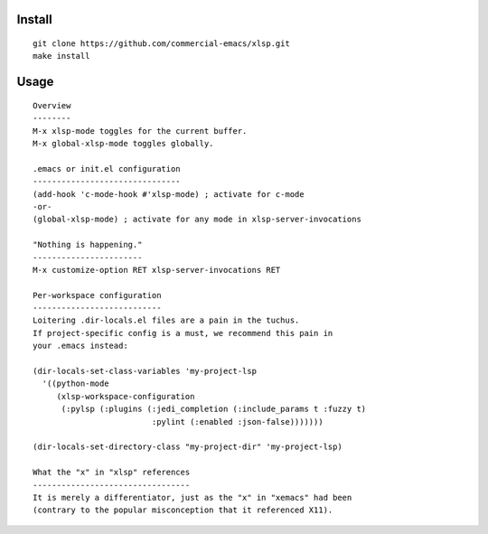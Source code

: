 |build-status|

Install
=======
::

   git clone https://github.com/commercial-emacs/xlsp.git
   make install

Usage
=====
::

   Overview
   --------
   M-x xlsp-mode toggles for the current buffer.
   M-x global-xlsp-mode toggles globally.
   
   .emacs or init.el configuration
   -------------------------------
   (add-hook 'c-mode-hook #'xlsp-mode) ; activate for c-mode
   -or-
   (global-xlsp-mode) ; activate for any mode in xlsp-server-invocations
   
   "Nothing is happening."
   -----------------------
   M-x customize-option RET xlsp-server-invocations RET
   
   Per-workspace configuration
   ---------------------------
   Loitering .dir-locals.el files are a pain in the tuchus.
   If project-specific config is a must, we recommend this pain in
   your .emacs instead:
   
   (dir-locals-set-class-variables 'my-project-lsp
     '((python-mode
        (xlsp-workspace-configuration
         (:pylsp (:plugins (:jedi_completion (:include_params t :fuzzy t)
                            :pylint (:enabled :json-false)))))))
   
   (dir-locals-set-directory-class "my-project-dir" 'my-project-lsp)
   
   What the "x" in "xlsp" references
   ---------------------------------
   It is merely a differentiator, just as the "x" in "xemacs" had been
   (contrary to the popular misconception that it referenced X11).

.. |build-status|
   image:: https://github.com/commercial-emacs/xlsp/workflows/CI/badge.svg?branch=dev
   :target: https://github.com/commercial-emacs/xlsp/actions
   :alt: Build Status
